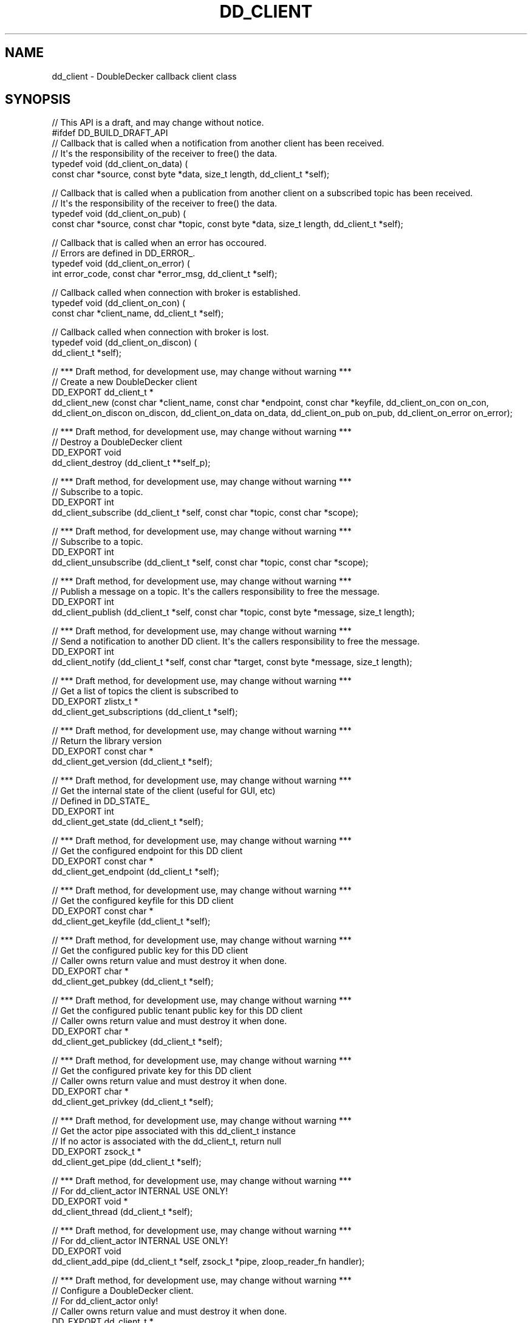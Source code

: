 '\" t
.\"     Title: dd_client
.\"    Author: [see the "AUTHORS" section]
.\" Generator: DocBook XSL Stylesheets v1.79.1 <http://docbook.sf.net/>
.\"      Date: 12/14/2016
.\"    Manual: DoubleDecker Manual
.\"    Source: DoubleDecker 0.5.0
.\"  Language: English
.\"
.TH "DD_CLIENT" "3" "12/14/2016" "DoubleDecker 0\&.5\&.0" "DoubleDecker Manual"
.\" -----------------------------------------------------------------
.\" * Define some portability stuff
.\" -----------------------------------------------------------------
.\" ~~~~~~~~~~~~~~~~~~~~~~~~~~~~~~~~~~~~~~~~~~~~~~~~~~~~~~~~~~~~~~~~~
.\" http://bugs.debian.org/507673
.\" http://lists.gnu.org/archive/html/groff/2009-02/msg00013.html
.\" ~~~~~~~~~~~~~~~~~~~~~~~~~~~~~~~~~~~~~~~~~~~~~~~~~~~~~~~~~~~~~~~~~
.ie \n(.g .ds Aq \(aq
.el       .ds Aq '
.\" -----------------------------------------------------------------
.\" * set default formatting
.\" -----------------------------------------------------------------
.\" disable hyphenation
.nh
.\" disable justification (adjust text to left margin only)
.ad l
.\" -----------------------------------------------------------------
.\" * MAIN CONTENT STARTS HERE *
.\" -----------------------------------------------------------------
.SH "NAME"
dd_client \- DoubleDecker callback client class
.SH "SYNOPSIS"
.sp
.nf
//  This API is a draft, and may change without notice\&.
#ifdef DD_BUILD_DRAFT_API
// Callback that is called when a notification from another client has been received\&.
// It\*(Aqs the responsibility of the receiver to free() the data\&.
typedef void (dd_client_on_data) (
    const char *source, const byte *data, size_t length, dd_client_t *self);

// Callback that is called when a publication from another client on a subscribed topic has been received\&.
// It\*(Aqs the responsibility of the receiver to free() the data\&.
typedef void (dd_client_on_pub) (
    const char *source, const char *topic, const byte *data, size_t length, dd_client_t *self);

// Callback that is called when an error has occoured\&.
// Errors are defined in DD_ERROR_\&.
typedef void (dd_client_on_error) (
    int error_code, const char *error_msg, dd_client_t *self);

// Callback called when connection with broker is established\&.
typedef void (dd_client_on_con) (
    const char *client_name, dd_client_t *self);

// Callback called when connection with broker is lost\&.
typedef void (dd_client_on_discon) (
    dd_client_t *self);

//  *** Draft method, for development use, may change without warning ***
//  Create a new DoubleDecker client
DD_EXPORT dd_client_t *
    dd_client_new (const char *client_name, const char *endpoint, const char *keyfile, dd_client_on_con on_con, dd_client_on_discon on_discon, dd_client_on_data on_data, dd_client_on_pub on_pub, dd_client_on_error on_error);

//  *** Draft method, for development use, may change without warning ***
//  Destroy a DoubleDecker client
DD_EXPORT void
    dd_client_destroy (dd_client_t **self_p);

//  *** Draft method, for development use, may change without warning ***
//  Subscribe to a topic\&.
DD_EXPORT int
    dd_client_subscribe (dd_client_t *self, const char *topic, const char *scope);

//  *** Draft method, for development use, may change without warning ***
//  Subscribe to a topic\&.
DD_EXPORT int
    dd_client_unsubscribe (dd_client_t *self, const char *topic, const char *scope);

//  *** Draft method, for development use, may change without warning ***
//  Publish a message on a topic\&. It\*(Aqs the callers responsibility to free the message\&.
DD_EXPORT int
    dd_client_publish (dd_client_t *self, const char *topic, const byte *message, size_t length);

//  *** Draft method, for development use, may change without warning ***
//  Send a notification to another DD client\&. It\*(Aqs the callers responsibility to free the message\&.
DD_EXPORT int
    dd_client_notify (dd_client_t *self, const char *target, const byte *message, size_t length);

//  *** Draft method, for development use, may change without warning ***
//  Get a list of topics the client is subscribed to
DD_EXPORT zlistx_t *
    dd_client_get_subscriptions (dd_client_t *self);

//  *** Draft method, for development use, may change without warning ***
//  Return the library version
DD_EXPORT const char *
    dd_client_get_version (dd_client_t *self);

//  *** Draft method, for development use, may change without warning ***
//  Get the internal state of the client (useful for GUI, etc)
//  Defined in DD_STATE_
DD_EXPORT int
    dd_client_get_state (dd_client_t *self);

//  *** Draft method, for development use, may change without warning ***
//  Get the configured endpoint for this DD client
DD_EXPORT const char *
    dd_client_get_endpoint (dd_client_t *self);

//  *** Draft method, for development use, may change without warning ***
//  Get the configured keyfile for this DD client
DD_EXPORT const char *
    dd_client_get_keyfile (dd_client_t *self);

//  *** Draft method, for development use, may change without warning ***
//  Get the configured public key for this DD client
//  Caller owns return value and must destroy it when done\&.
DD_EXPORT char *
    dd_client_get_pubkey (dd_client_t *self);

//  *** Draft method, for development use, may change without warning ***
//  Get the configured public tenant public key for this DD client
//  Caller owns return value and must destroy it when done\&.
DD_EXPORT char *
    dd_client_get_publickey (dd_client_t *self);

//  *** Draft method, for development use, may change without warning ***
//  Get the configured private key for this DD client
//  Caller owns return value and must destroy it when done\&.
DD_EXPORT char *
    dd_client_get_privkey (dd_client_t *self);

//  *** Draft method, for development use, may change without warning ***
//  Get the actor pipe associated with this dd_client_t instance
//  If no actor is associated with the dd_client_t, return null
DD_EXPORT zsock_t *
    dd_client_get_pipe (dd_client_t *self);

//  *** Draft method, for development use, may change without warning ***
//  For dd_client_actor INTERNAL USE ONLY!
DD_EXPORT void *
    dd_client_thread (dd_client_t *self);

//  *** Draft method, for development use, may change without warning ***
//  For dd_client_actor INTERNAL USE ONLY!
DD_EXPORT void
    dd_client_add_pipe (dd_client_t *self, zsock_t *pipe, zloop_reader_fn handler);

//  *** Draft method, for development use, may change without warning ***
//  Configure a DoubleDecker client\&.
//  For dd_client_actor only!
//  Caller owns return value and must destroy it when done\&.
DD_EXPORT dd_client_t *
    dd_client_setup (const char *client_name, const char *endpoint, const char *keyfile, dd_client_on_con on_con, dd_client_on_discon on_discon, dd_client_on_data on_data, dd_client_on_pub on_pub, dd_client_on_error on_error);

//  *** Draft method, for development use, may change without warning ***
//  Self test of this class\&.
DD_EXPORT void
    dd_client_test (bool verbose);

#endif // DD_BUILD_DRAFT_API
.fi
.SH "DESCRIPTION"
.sp
.if n \{\
.RS 4
.\}
.nf
 The dd_client class provides methods to instantiate and communicate with a
DoubleDecker client\&. The client can either be instantiated as a callback client or
as an CZMQ zactor\&.
The callback client runs in a separate thread and calling provided methods upon
events such as messages being received\&. The instance of the class is also
used to send and publish messages\&.
In the actor case a client is running in a separate case, but uses a socket to
communicate instead of callbacks and _send/_publish functions\&.
.fi
.if n \{\
.RE
.\}
.sp
Note that the zactor version is defined in a separate header, dd_client_actor\&.h
.SH "EXAMPLE"
.PP
\fBFrom dd_client_test method\fR. 
.sp
.if n \{\
.RS 4
.\}
.nf
//  Simple create/destroy test
dd_client_t *self = dd_client_new("testcli","tcp://localhost:5555","keys/public\-keys\&.json",
                                  test_on_reg, test_on_discon,test_on_data,test_on_pub,test_on_error);

assert (self);
printf("sleeping \&.\&. 5s");
sleep(5);
dd_client_destroy (&self);
.fi
.if n \{\
.RE
.\}
.sp
.SH "AUTHORS"
.sp
The doubledecker manual was written by the authors in the AUTHORS file\&.
.SH "RESOURCES"
.sp
Main web site: \m[blue]\fB\%\fR\m[]
.sp
Report bugs to the email <\m[blue]\fBponsko@acreo\&.se\fR\m[]\&\s-2\u[1]\d\s+2>
.SH "COPYRIGHT"
.sp
Copyright (c) 2015 Pontus Sk\(:oldstr\(:om, Bertrand Pechenot This file is part of libdd, the DoubleDecker hierarchical messaging system DoubleDecker is free software; you can redistribute it and/or modify it under the terms of the GNU Lesser General Public License (LGPL) version 2\&.1 as published by the Free Software Foundation\&. As a special exception, the Authors give you permission to link this library with independent modules to produce an executable, regardless of the license terms of these independent modules, and to copy and distribute the resulting executable under terms of your choice, provided that you also meet, for each linked independent module, the terms and conditions of the license of that module\&. An independent module is a module which is not derived from or based on this library\&. If you modify this library, you must extend this exception to your version of the library\&. DoubleDecker is distributed in the hope that it will be useful, but WITHOUT ANY WARRANTY; without even the implied warranty of MERCHANTABILITY or FITNESS FOR A PARTICULAR PURPOSE\&. See the GNU Lesser General Public License for more details\&. You should have received a copy of the GNU Lesser General Public License along with this program\&. If not, see http://www\&.gnu\&.org/licenses/\&. LICENSE included with the doubledecker distribution\&.
.SH "NOTES"
.IP " 1." 4
ponsko@acreo.se
.RS 4
\%mailto:ponsko@acreo.se
.RE
